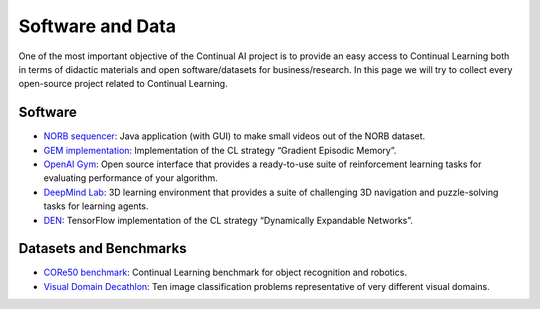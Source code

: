 Software and Data
================================

One of the most important objective of the Continual AI project is to provide an easy access to Continual Learning both in terms of didactic materials and open software/datasets for business/research. In this page we will try to collect every open-source project related to Continual Learning.

Software
--------------------------------

- `NORB sequencer <https://github.com/vlomonaco/norb-creator>`_: Java application (with GUI) to make small videos out of the NORB dataset.
- `GEM implementation <https://github.com/facebookresearch/GradientEpisodicMemory>`_: Implementation of the CL strategy “Gradient Episodic Memory”.
- `OpenAI Gym <https://gym.openai.com/>`_: Open source interface that provides a ready-to-use suite of reinforcement learning tasks for evaluating performance of your algorithm.
- `DeepMind Lab <https://github.com/deepmind/lab>`_: 3D learning environment that provides a suite of challenging 3D navigation and puzzle-solving tasks for learning agents.
- `DEN <https://github.com/jaehong-yoon93/DEN>`_: TensorFlow implementation of the CL strategy “Dynamically Expandable Networks”.


Datasets and Benchmarks
--------------------------------

- `CORe50 benchmark <https://github.com/vlomonaco/core50>`_: Continual Learning benchmark for object recognition and robotics.
- `Visual Domain Decathlon <https://www.robots.ox.ac.uk/~vgg/decathlon/>`_: Ten image classification problems representative of very different visual domains.


